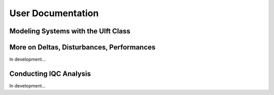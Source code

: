 User Documentation
==================


Modeling Systems with the Ulft Class
------------------------------------
.. raw:: html
   :file: ../mat_html/userUlft.html

More on Deltas, Disturbances, Performances
------------------------------------------

In development...

Conducting IQC Analysis
-----------------------

In development...